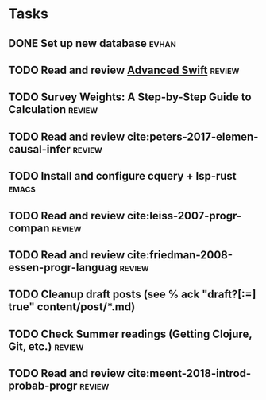 * Tasks
** DONE Set up new database                                           :evhan:
   CLOSED: [2018-10-03 Wed 18:09]
** TODO Read and review [[file:~/Documents/Papers/objc/Advanced-Swift-Nov-2017.pdf][Advanced Swift]]                               :review:
** TODO Survey Weights: A Step-by-Step Guide to Calculation          :review:
** TODO Read and review cite:peters-2017-elemen-causal-infer         :review:
** TODO Install and configure cquery + lsp-rust                       :emacs:
** TODO Read and review cite:leiss-2007-progr-compan                 :review:  
** TODO Read and review cite:friedman-2008-essen-progr-languag       :review:
** TODO Cleanup draft posts (see % ack "draft\s?[:=] true" content/post/*.md)
** TODO Check Summer readings (Getting Clojure, Git, etc.)           :review:
** TODO Read and review cite:meent-2018-introd-probab-progr          :review:
